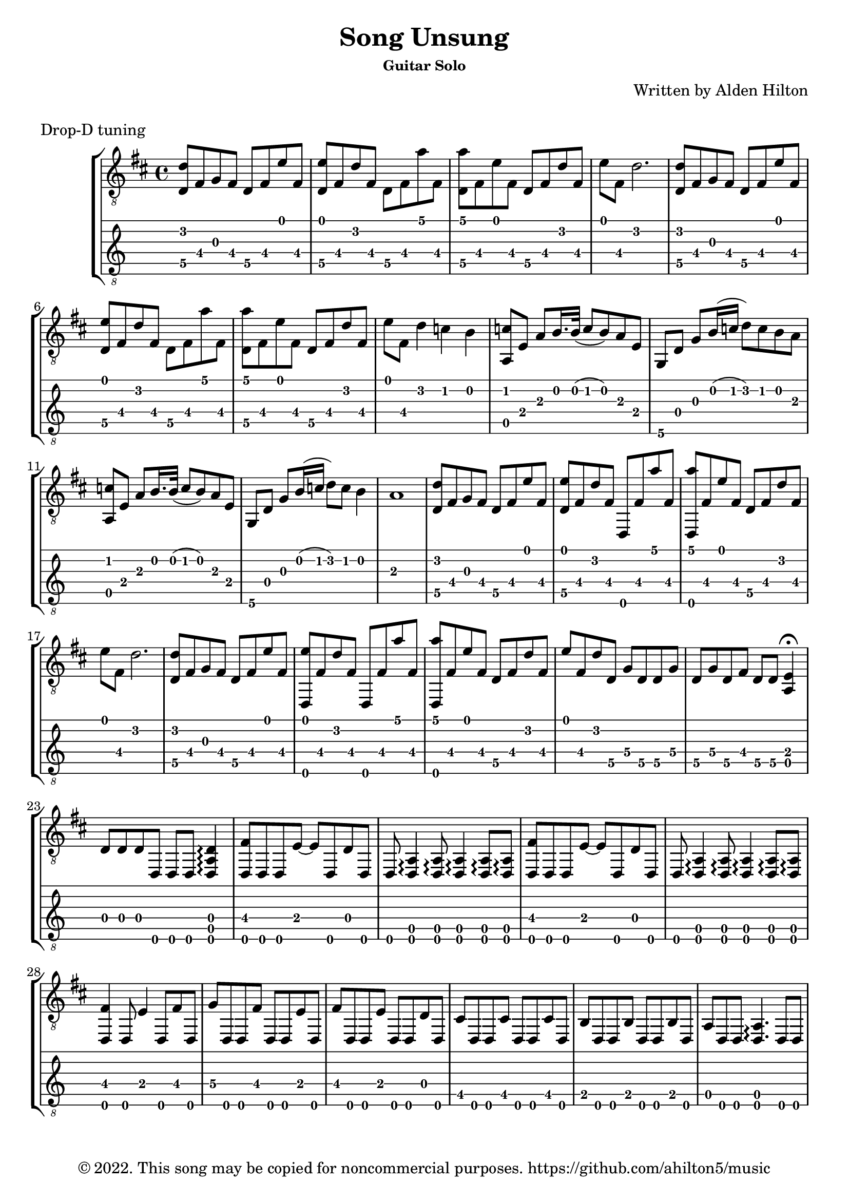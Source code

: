 \version "2.18.2"

\header {
  title = "Song Unsung"
  subsubtitle = "Guitar Solo"
  composer = "Written by Alden Hilton"
  arranger = " "
  copyright = "© 2022. This song may be copied for noncommercial purposes. https://github.com/ahilton5/music"
  tagline = ""
}

\layout { \omit Voice.StringNumber }
music = \relative {
     \clef "treble_8"
     \key d \major
     \time 4/4
     % A
     <d\5 d'>8 fis g fis d\5 fis e' fis, |
     <d\5 e'>8 fis d' fis, d\5 fis a' fis, |
     <d\5 a''> fis e' fis, d\5 fis d' fis, | 
     e' fis, d'2. |
     % A
     <d,\5 d'>8 fis g fis d\5 fis e' fis, |
     <d\5 e'>8 fis d' fis, d\5 fis a' fis, |
     <d\5 a''> fis e' fis, d\5 fis d' fis, | 
     e' fis, d'4 c b |
     % B
     <a, c'>8 e' a b16. b32 (c8 b ) a8 e |
     g, d' g b16 (c d8) c b a |
     % B
     <a, c'>8 e' a b16. b32 (c8 b ) a8 e |
     g, d' g b16 (c d8) c b4 |
     a1 | 
     % A
     <d,\5 d'>8 fis g fis d\5 fis e' fis, |
     <d\5 e'>8 fis d' fis, d, fis' a' fis, |
     <d, a'''> fis' e' fis, d\5 fis d' fis, | 
     e' fis, d'2. |
     % A
     <d,\5 d'>8 fis g fis d\5 fis e' fis, |
     <d, e''>8 fis' d' fis, d, fis' a' fis, |
     <d, a'''> fis' e' fis, d\5 fis d' fis, | 
     e' fis, d' d,\5 g\4 d\5 d\5 g\4 | 
     d\5 g\4 d\5 fis d\5 d\5 <a e'>4\fermata |
     % C
     d8 d d d, d d <d a' d>4\arpeggio |
     <d fis'>8 d d e'~ e d, d' d, |
     d <d a'>4\arpeggio <d a'>8\arpeggio <d a'>4\arpeggio <d a'>8\arpeggio <d a'>\arpeggio |
     <d fis'>8 d d e'~ e d, d' d, |
     d <d a'>4\arpeggio <d a'>8\arpeggio <d a'>4\arpeggio <d a'>8\arpeggio <d a'>\arpeggio |
     <d fis'>4 d8 e'4 d,8 fis' d, |
     g'8\4 d, d fis' d, d e' d, | 
     fis'8 d, d e' d, d d' d, |
     cis' d, d cis' d, d  cis' d, |
     b' d, d b' d, d b' d, |
     a' d, d <d a'>4.\arpeggio d8 d |
     % C
}


\markup "Drop-D tuning"

\score {
     \new StaffGroup <<
          \new Staff {
               \music
          }
          \new TabStaff {
               \set Staff.stringTunings = \guitar-drop-d-tuning
               \music
          }
     >>
     \layout {}
     \midi {}
}